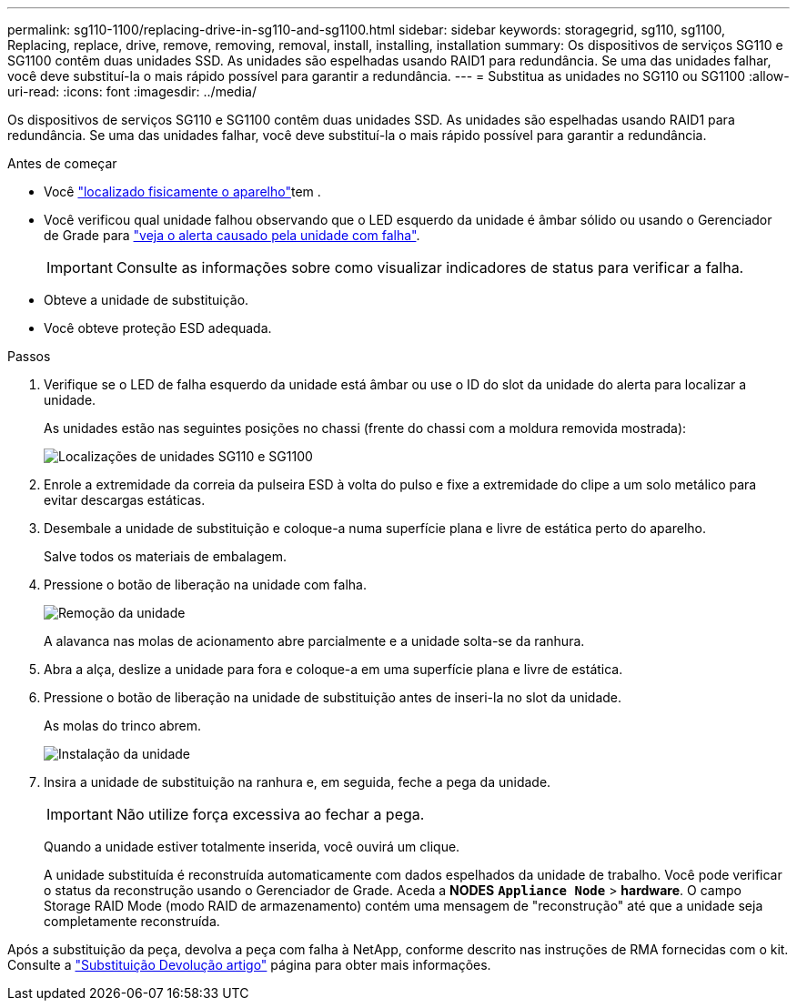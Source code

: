 ---
permalink: sg110-1100/replacing-drive-in-sg110-and-sg1100.html 
sidebar: sidebar 
keywords: storagegrid, sg110, sg1100, Replacing, replace, drive, remove, removing, removal, install, installing, installation 
summary: Os dispositivos de serviços SG110 e SG1100 contêm duas unidades SSD. As unidades são espelhadas usando RAID1 para redundância. Se uma das unidades falhar, você deve substituí-la o mais rápido possível para garantir a redundância. 
---
= Substitua as unidades no SG110 ou SG1100
:allow-uri-read: 
:icons: font
:imagesdir: ../media/


[role="lead"]
Os dispositivos de serviços SG110 e SG1100 contêm duas unidades SSD. As unidades são espelhadas usando RAID1 para redundância. Se uma das unidades falhar, você deve substituí-la o mais rápido possível para garantir a redundância.

.Antes de começar
* Você link:locating-sg110-and-sg1100-in-data-center.html["localizado fisicamente o aparelho"]tem .
* Você verificou qual unidade falhou observando que o LED esquerdo da unidade é âmbar sólido ou usando o Gerenciador de Grade para link:verify-component-to-replace.html["veja o alerta causado pela unidade com falha"].
+

IMPORTANT: Consulte as informações sobre como visualizar indicadores de status para verificar a falha.

* Obteve a unidade de substituição.
* Você obteve proteção ESD adequada.


.Passos
. Verifique se o LED de falha esquerdo da unidade está âmbar ou use o ID do slot da unidade do alerta para localizar a unidade.
+
As unidades estão nas seguintes posições no chassi (frente do chassi com a moldura removida mostrada):

+
image::../media/sg1100_front_with_ssds.png[Localizações de unidades SG110 e SG1100]



. Enrole a extremidade da correia da pulseira ESD à volta do pulso e fixe a extremidade do clipe a um solo metálico para evitar descargas estáticas.
. Desembale a unidade de substituição e coloque-a numa superfície plana e livre de estática perto do aparelho.
+
Salve todos os materiais de embalagem.

. Pressione o botão de liberação na unidade com falha.
+
image::../media/h600s_driveremoval.gif[Remoção da unidade]

+
A alavanca nas molas de acionamento abre parcialmente e a unidade solta-se da ranhura.

. Abra a alça, deslize a unidade para fora e coloque-a em uma superfície plana e livre de estática.
. Pressione o botão de liberação na unidade de substituição antes de inseri-la no slot da unidade.
+
As molas do trinco abrem.

+
image::../media/h600s_driveinstall.gif[Instalação da unidade]

. Insira a unidade de substituição na ranhura e, em seguida, feche a pega da unidade.
+

IMPORTANT: Não utilize força excessiva ao fechar a pega.

+
Quando a unidade estiver totalmente inserida, você ouvirá um clique.

+
A unidade substituída é reconstruída automaticamente com dados espelhados da unidade de trabalho. Você pode verificar o status da reconstrução usando o Gerenciador de Grade. Aceda a *NODES* `*Appliance Node*` > *hardware*. O campo Storage RAID Mode (modo RAID de armazenamento) contém uma mensagem de "reconstrução" até que a unidade seja completamente reconstruída.



Após a substituição da peça, devolva a peça com falha à NetApp, conforme descrito nas instruções de RMA fornecidas com o kit. Consulte a https://mysupport.netapp.com/site/info/rma["Substituição  Devolução artigo"^] página para obter mais informações.
